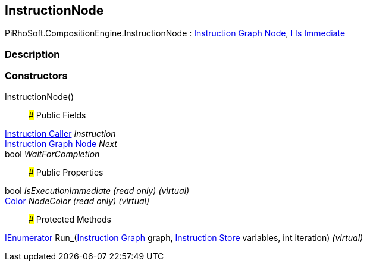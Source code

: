 [#reference/instruction-node]

## InstructionNode

PiRhoSoft.CompositionEngine.InstructionNode : <<manual/instruction-graph-node,Instruction Graph Node>>, <<manual/i-is-immediate,I Is Immediate>>

### Description

### Constructors

InstructionNode()::

### Public Fields

<<manual/instruction-caller,Instruction Caller>> _Instruction_::

<<manual/instruction-graph-node,Instruction Graph Node>> _Next_::

bool _WaitForCompletion_::

### Public Properties

bool _IsExecutionImmediate_ _(read only)_ _(virtual)_::

https://docs.unity3d.com/ScriptReference/Color.html[Color^] _NodeColor_ _(read only)_ _(virtual)_::

### Protected Methods

https://docs.microsoft.com/en-us/dotnet/api/System.Collections.IEnumerator[IEnumerator^] Run_(<<manual/instruction-graph,Instruction Graph>> graph, <<manual/instruction-store,Instruction Store>> variables, int iteration) _(virtual)_::